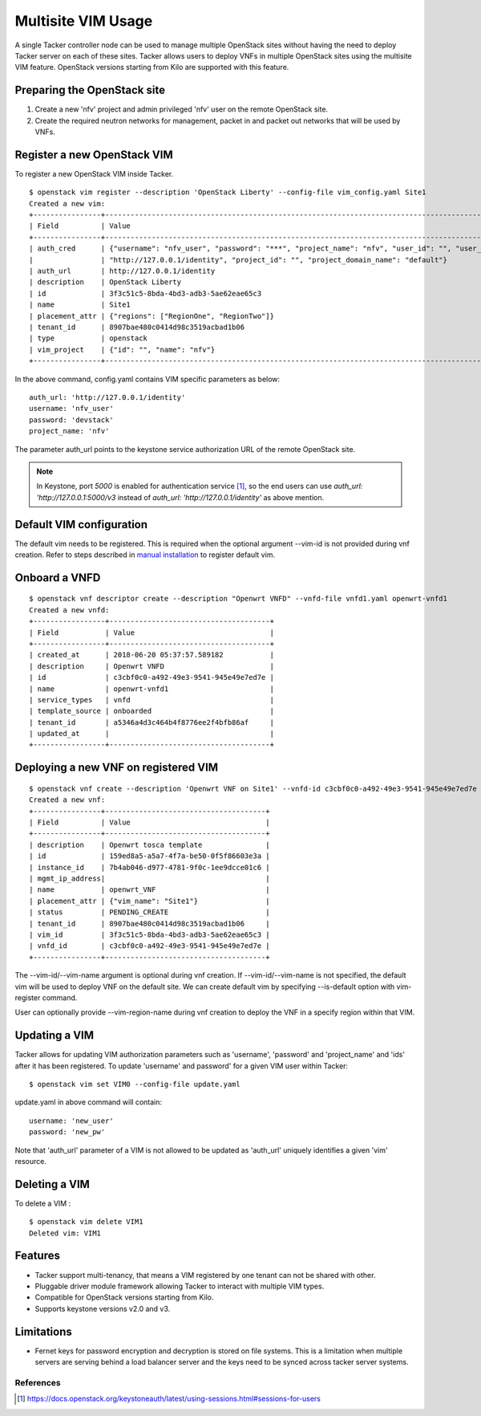 ..
  Licensed under the Apache License, Version 2.0 (the "License"); you may
  not use this file except in compliance with the License. You may obtain
  a copy of the License at

          http://www.apache.org/licenses/LICENSE-2.0

  Unless required by applicable law or agreed to in writing, software
  distributed under the License is distributed on an "AS IS" BASIS, WITHOUT
  WARRANTIES OR CONDITIONS OF ANY KIND, either express or implied. See the
  License for the specific language governing permissions and limitations
  under the License.

.. _ref-multisite:

===================
Multisite VIM Usage
===================

A single Tacker controller node can be used to manage multiple OpenStack sites
without having the need to deploy Tacker server on each of these sites. Tacker
allows users to deploy VNFs in multiple OpenStack sites using the multisite VIM
feature. OpenStack versions starting from Kilo are supported with this feature.


Preparing the OpenStack site
~~~~~~~~~~~~~~~~~~~~~~~~~~~~

1. Create a new 'nfv' project and admin privileged 'nfv' user on the remote
   OpenStack site.
2. Create the required neutron networks for management, packet in and packet
   out networks that will be used by VNFs.

Register a new OpenStack VIM
~~~~~~~~~~~~~~~~~~~~~~~~~~~~
To register a new OpenStack VIM inside Tacker.

::

 $ openstack vim register --description 'OpenStack Liberty' --config-file vim_config.yaml Site1
 Created a new vim:
 +----------------+----------------------------------------------------------------------------------------------------------------------------------------------------------+
 | Field          | Value                                                                                                                                                    |
 +----------------+----------------------------------------------------------------------------------------------------------------------------------------------------------+
 | auth_cred      | {"username": "nfv_user", "password": "***", "project_name": "nfv", "user_id": "", "user_domain_name": "default", "auth_url":                               |
 |                | "http://127.0.0.1/identity", "project_id": "", "project_domain_name": "default"}                                                                        |
 | auth_url       | http://127.0.0.1/identity                                                                                                                             |
 | description    | OpenStack Liberty                                                                                                                                        |
 | id             | 3f3c51c5-8bda-4bd3-adb3-5ae62eae65c3                                                                                                                     |
 | name           | Site1                                                                                                                                                    |
 | placement_attr | {"regions": ["RegionOne", "RegionTwo"]}                                                                                                                  |
 | tenant_id      | 8907bae480c0414d98c3519acbad1b06                                                                                                                         |
 | type           | openstack                                                                                                                                                |
 | vim_project    | {"id": "", "name": "nfv"}                                                                                                                                |
 +----------------+----------------------------------------------------------------------------------------------------------------------------------------------------------+

In the above command, config.yaml contains VIM specific parameters as below:

::

 auth_url: 'http://127.0.0.1/identity'
 username: 'nfv_user'
 password: 'devstack'
 project_name: 'nfv'

The parameter auth_url points to the keystone service authorization URL of the
remote OpenStack site.

.. note::

    In Keystone, port `5000` is enabled for authentication service [1]_, so the
    end users can use `auth_url: 'http://127.0.0.1:5000/v3` instead of
    `auth_url: 'http://127.0.0.1/identity'` as above mention.

Default VIM configuration
~~~~~~~~~~~~~~~~~~~~~~~~~

The default vim needs to be registered. This is required when the optional
argument --vim-id is not provided during vnf creation. Refer to steps described
in `manual installation`_ to register default vim.

.. _manual installation: https://docs.openstack.org/tacker/latest/install/manual_installation.html#registering-default-vim


Onboard a VNFD
~~~~~~~~~~~~~~

::

 $ openstack vnf descriptor create --description "Openwrt VNFD" --vnfd-file vnfd1.yaml openwrt-vnfd1
 Created a new vnfd:
 +-----------------+--------------------------------------+
 | Field           | Value                                |
 +-----------------+--------------------------------------+
 | created_at      | 2018-06-20 05:37:57.589182           |
 | description     | Openwrt VNFD                         |
 | id              | c3cbf0c0-a492-49e3-9541-945e49e7ed7e |
 | name            | openwrt-vnfd1                        |
 | service_types   | vnfd                                 |
 | template_source | onboarded                            |
 | tenant_id       | a5346a4d3c464b4f8776ee2f4bfb86af     |
 | updated_at      |                                      |
 +-----------------+--------------------------------------+

Deploying a new VNF on registered VIM
~~~~~~~~~~~~~~~~~~~~~~~~~~~~~~~~~~~~~

::

 $ openstack vnf create --description 'Openwrt VNF on Site1' --vnfd-id c3cbf0c0-a492-49e3-9541-945e49e7ed7e --vim-name Site1 openwrt_VNF
 Created a new vnf:
 +----------------+--------------------------------------+
 | Field          | Value                                |
 +----------------+--------------------------------------+
 | description    | Openwrt tosca template               |
 | id             | 159ed8a5-a5a7-4f7a-be50-0f5f86603e3a |
 | instance_id    | 7b4ab046-d977-4781-9f0c-1ee9dcce01c6 |
 | mgmt_ip_address|                                      |
 | name           | openwrt_VNF                          |
 | placement_attr | {"vim_name": "Site1"}                |
 | status         | PENDING_CREATE                       |
 | tenant_id      | 8907bae480c0414d98c3519acbad1b06     |
 | vim_id         | 3f3c51c5-8bda-4bd3-adb3-5ae62eae65c3 |
 | vnfd_id        | c3cbf0c0-a492-49e3-9541-945e49e7ed7e |
 +----------------+--------------------------------------+

The --vim-id/--vim-name argument is optional during vnf creation. If
--vim-id/--vim-name is not specified, the default vim will
be used to deploy VNF on the default site. We can create default vim
by specifying --is-default option with vim-register command.

User can optionally provide --vim-region-name during vnf creation to deploy the
VNF in a specify region within that VIM.

Updating a VIM
~~~~~~~~~~~~~~

Tacker allows for updating VIM authorization parameters such as 'username',
'password' and 'project_name' and 'ids' after it has been registered. To update
'username' and password' for a given VIM user within Tacker:

::

 $ openstack vim set VIM0 --config-file update.yaml

update.yaml in above command will contain:

::

 username: 'new_user'
 password: 'new_pw'

Note that 'auth_url' parameter of a VIM is not allowed to be updated as
'auth_url' uniquely identifies a given 'vim' resource.


Deleting a VIM
~~~~~~~~~~~~~~
To delete a VIM :

::

 $ openstack vim delete VIM1
 Deleted vim: VIM1

Features
~~~~~~~~
* Tacker support multi-tenancy, that means a VIM registered by one tenant can
  not be shared with other.
* Pluggable driver module framework allowing Tacker to interact with multiple
  VIM types.
* Compatible for OpenStack versions starting from Kilo.
* Supports keystone versions v2.0 and v3.

Limitations
~~~~~~~~~~~
* Fernet keys for password encryption and decryption is stored on file systems.
  This is a limitation when multiple servers are serving behind a load balancer
  server and the keys need to be synced across tacker server systems.

References
==========

.. [1] https://docs.openstack.org/keystoneauth/latest/using-sessions.html#sessions-for-users
